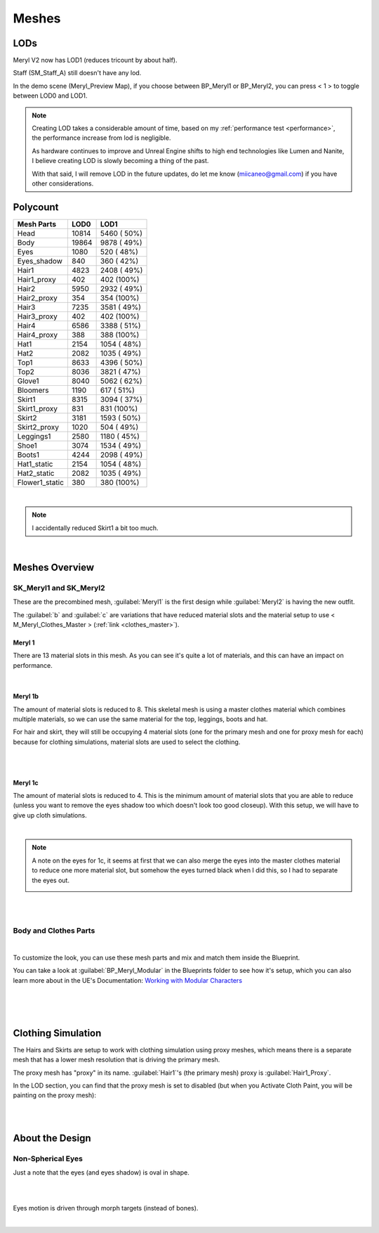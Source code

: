 
###############################
Meshes
###############################

.. role:: folder

.. _lods:

LODs
====
Meryl V2 now has LOD1 (reduces tricount by about half).

Staff (SM_Staff_A) still doesn't have any lod.

In the demo scene (Meryl_Preview Map), if you choose between BP_Meryl1 or BP_Meryl2, you can press < 1 > to toggle between LOD0 and LOD1.

.. note::
	Creating LOD takes a considerable amount of time, based on my :ref:`performance test <performance>`, the performance increase from lod is negligible.

	As hardware continues to improve and Unreal Engine shifts to high end technologies like Lumen and Nanite, I believe creating LOD is slowly becoming a thing of the past.

	With that said, I will remove LOD in the future updates, do let me know (miicaneo@gmail.com) if you have other considerations.

Polycount
=========

+-----------------+------+-------------+
|Mesh Parts       |  LOD0|         LOD1|
+=================+======+=============+
|Head             | 10814|  5460 ( 50%)|
+-----------------+------+-------------+
|Body             | 19864|  9878 ( 49%)|
+-----------------+------+-------------+
|Eyes             |  1080|   520 ( 48%)|
+-----------------+------+-------------+
|Eyes_shadow      |   840|   360 ( 42%)|
+-----------------+------+-------------+
|Hair1            |  4823|  2408 ( 49%)|
+-----------------+------+-------------+
|Hair1_proxy      |   402|   402 (100%)|
+-----------------+------+-------------+
|Hair2            |  5950|  2932 ( 49%)|
+-----------------+------+-------------+
|Hair2_proxy      |   354|   354 (100%)|
+-----------------+------+-------------+
|Hair3            |  7235|  3581 ( 49%)|
+-----------------+------+-------------+
|Hair3_proxy      |   402|   402 (100%)|
+-----------------+------+-------------+
|Hair4            |  6586|  3388 ( 51%)|
+-----------------+------+-------------+
|Hair4_proxy      |   388|   388 (100%)|
+-----------------+------+-------------+
|Hat1             |  2154|  1054 ( 48%)|
+-----------------+------+-------------+
|Hat2             |  2082|  1035 ( 49%)|
+-----------------+------+-------------+
|Top1             |  8633|  4396 ( 50%)|
+-----------------+------+-------------+
|Top2             |  8036|  3821 ( 47%)|
+-----------------+------+-------------+
|Glove1           |  8040|  5062 ( 62%)|
+-----------------+------+-------------+
|Bloomers         |  1190|   617 ( 51%)|
+-----------------+------+-------------+
|Skirt1           |  8315|  3094 ( 37%)|
+-----------------+------+-------------+
|Skirt1_proxy     |   831|   831 (100%)|
+-----------------+------+-------------+
|Skirt2           |  3181|  1593 ( 50%)|
+-----------------+------+-------------+
|Skirt2_proxy     |  1020|   504 ( 49%)|
+-----------------+------+-------------+
|Leggings1        |  2580|  1180 ( 45%)|
+-----------------+------+-------------+
|Shoe1            |  3074|  1534 ( 49%)|
+-----------------+------+-------------+
|Boots1           |  4244|  2098 ( 49%)|
+-----------------+------+-------------+
|Hat1_static      |  2154|  1054 ( 48%)|
+-----------------+------+-------------+
|Hat2_static      |  2082|  1035 ( 49%)|
+-----------------+------+-------------+
|Flower1_static   |   380|   380 (100%)|
+-----------------+------+-------------+

|

.. note::
	I accidentally reduced Skirt1 a bit too much.

|

.. _meshes_overview:

Meshes Overview
===============

SK_Meryl1 and SK_Meryl2
-----------------------

.. image:: /images/SK_Meryl.jpg
	:align: center

These are the precombined mesh, :guilabel:`Meryl1` is the first design while :guilabel:`Meryl2` is having the new outfit.

The :guilabel:`b` and :guilabel:`c` are variations that have reduced material slots and the material setup to use < M_Meryl_Clothes_Master > (:ref:`link <clothes_master>`).

Meryl 1
^^^^^^^

There are 13 material slots in this mesh. As you can see it's quite a lot of materials, and this can have an impact on performance.

.. image:: /images/meshes/meryl1-material-slots.jpg
	:align: center

|

Meryl 1b
^^^^^^^^

The amount of material slots is reduced to 8. This skeletal mesh is using a master clothes material which combines multiple materials, so we can use the same material for the top, leggings, boots and hat.

For hair and skirt, they will still be occupying 4 material slots (one for the primary mesh and one for proxy mesh for each) because for clothing simulations, material slots are used to select the clothing.


.. image:: /images/meshes/meryl1b-material-slots.jpg
	:align: center

|

.. image:: /images/meshes/meryl1b-clothing-slots.jpg
	:align: center

|

Meryl 1c
^^^^^^^^

The amount of material slots is reduced to 4. This is the minimum amount of material slots that you are able to reduce (unless you want to remove the eyes shadow too which doesn't look too good closeup). With this setup, we will have to give up cloth simulations.

.. image:: /images/meshes/meryl1c-material-slots.jpg
	:align: center

|

.. note::
    A note on the eyes for 1c, it seems at first that we can also merge the eyes into the master clothes material to reduce one more material slot, but somehow the eyes turned black when I did this, so I had to separate the eyes out.

    .. image:: /images/meshes/black-eyes.jpg
	    :align: center

|
|

Body and Clothes Parts
----------------------

.. image:: /images/meshes/meshes-thumbnails.jpg
	:align: center

|

To customize the look, you can use these mesh parts and mix and match them inside the Blueprint.

You can take a look at :guilabel:`BP_Meryl_Modular` in the :folder:`Blueprints` folder to see how it's setup, which you can also learn more about in the UE's Documentation: `Working with Modular Characters <https://docs.unrealengine.com/4.27/en-US/AnimatingObjects/SkeletalMeshAnimation/WorkingwithModularCharacters/>`_

|

.. image:: /images/meshes/blueprint-outline.jpg
	:align: center

|
|

.. _clothes:

Clothing Simulation
===================

The Hairs and Skirts are setup to work with clothing simulation using proxy meshes, which means there is a separate mesh that has a lower mesh resolution that is driving the primary mesh.

The proxy mesh has "proxy" in its name. :guilabel:`Hair1`'s (the primary mesh) proxy is :guilabel:`Hair1_Proxy`.

In the LOD section, you can find that the proxy mesh is set to disabled (but when you Activate Cloth Paint, you will be painting on the proxy mesh):

.. image:: /images/meshes/clothing-material-slot.jpg
	:align: center

|
|

About the Design
================

Non-Spherical Eyes
------------------

Just a note that the eyes (and eyes shadow) is oval in shape.

.. image:: /images/non-spherical-eyes-01.jpg
	:align: center

|

.. image:: /images/non-spherical-eyes-02.jpg
	:align: center

|

Eyes motion is driven through morph targets (instead of bones).

.. image:: /images/blendshapes-driven-eye-motion.jpg
	:align: center

|
